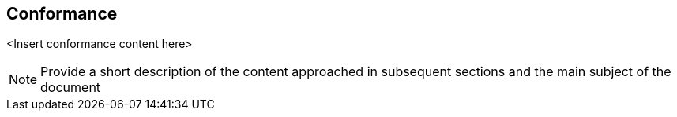 
== Conformance

<Insert conformance content here>

[NOTE]
====
Provide a short description of the content approached in subsequent sections and the main subject of the document
====